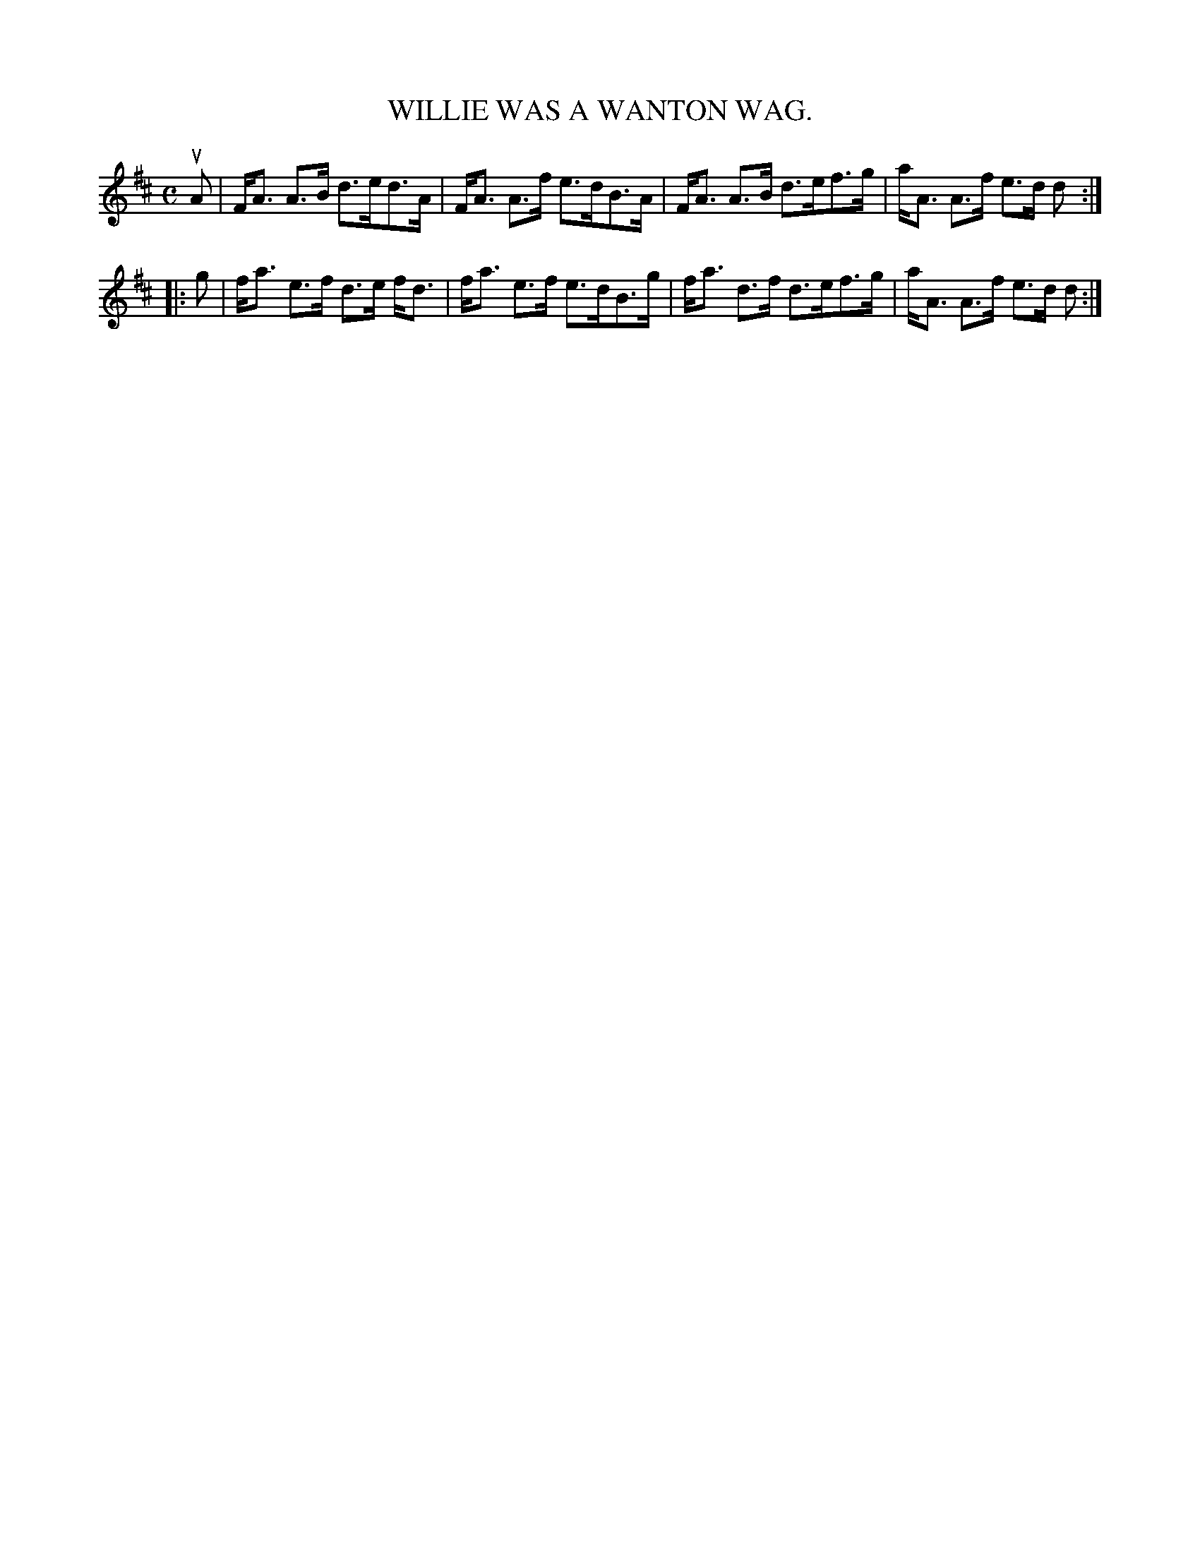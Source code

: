 X: 4060
T: WILLIE WAS A WANTON WAG.
R: Strathspey
%R: strathspey
B: James Kerr "Merry Melodies" v.4 p.09 #60
Z: 2016 John Chambers <jc:trillian.mit.edu>
M: C
L: 1/8
K: D
uA |\
F<A A>B d>ed>A | F<A A>f e>dB>A |\
F<A A>B d>ef>g | a<A A>f e>d d :|
|: g |\
f<a e>f d>e f<d | f<a e>f e>dB>g |\
f<a d>f d>ef>g | a<A A>f e>d d :|
